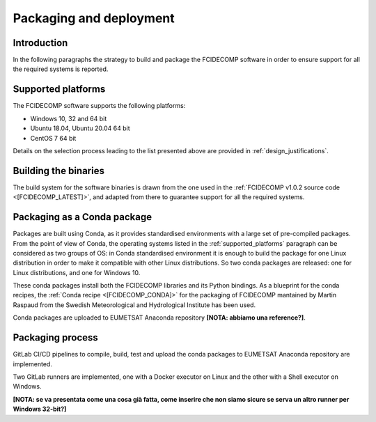 Packaging and deployment
------------------------

Introduction
~~~~~~~~~~~~

In the following paragraphs the strategy to build and package the FCIDECOMP software in order to ensure
support for all the required systems is reported.

.. _supported_platforms:

Supported platforms
~~~~~~~~~~~~~~~~~~~

The FCIDECOMP software supports the following platforms:

- Windows 10, 32 and 64 bit
- Ubuntu 18.04, Ubuntu 20.04 64 bit
- CentOS 7 64 bit

Details on the selection process leading to the list presented above are provided in
:ref:`design_justifications`.

Building the binaries
~~~~~~~~~~~~~~~~~~~~~

The build system for the software binaries is drawn from the one used in the
:ref:`FCIDECOMP v1.0.2 source code <[FCIDECOMP_LATEST]>`, and adapted from there to guarantee support for all the
required systems.

Packaging as a Conda package
~~~~~~~~~~~~~~~~~~~~~~~~~~~~

Packages are built using Conda, as it provides standardised environments with a large set of pre-compiled packages.
From the point of view of Conda, the operating systems listed in the :ref:`supported_platforms` paragraph can be
considered as two groups of OS: in Conda standardised environment it is enough to build the package for one Linux
distribution in order to make it compatible with other Linux distributions. So two conda packages are released: one for
Linux distributions, and one for Windows 10.

These conda packages install both the FCIDECOMP libraries and its Python bindings. As a blueprint for the
conda recipes, the :ref:`Conda recipe <[FCIDECOMP_CONDA]>` for the packaging of FCIDECOMP mantained by Martin Raspaud
from the Swedish Meteorological and Hydrological Institute has been used.

Conda packages are uploaded to EUMETSAT Anaconda repository **[NOTA: abbiamo una reference?]**.

Packaging process
~~~~~~~~~~~~~~~~~

GitLab CI/CD pipelines to compile, build, test and upload the conda packages to EUMETSAT Anaconda repository are
implemented.

Two GitLab runners are implemented, one with a Docker executor on Linux and the other with a Shell executor on Windows.

**[NOTA: se va presentata come una cosa già fatta, come inserire che non siamo sicure se serva un altro runner per Windows 32-bit?]**